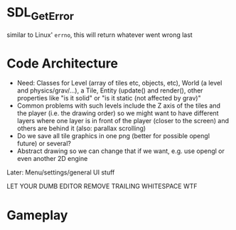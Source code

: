 * SDL_GetError
  similar to Linux' =errno=, this will return whatever went wrong last


* Code Architecture

  - Need: Classes for Level (array of tiles etc, objects, etc), World (a level and physics/grav/...), a Tile,
    Entity (update() and render(), other properties like "is it solid" or "is it static (not affected by grav)"
  - Common problems with such levels include the Z axis of the tiles and the player (i.e. the drawing order) so we might want to have different layers where one layer is in front of the player (closer to the screen) and others are behind it (also: parallax scrolling)
  - Do we save all tile graphics in one png (better for possible opengl future) or several?
  - Abstract drawing so we can change that if we want, e.g. use opengl or even another 2D engine
  Later: Menu/settings/general UI stuff

  LET YOUR DUMB EDITOR REMOVE TRAILING WHITESPACE WTF

* Gameplay
